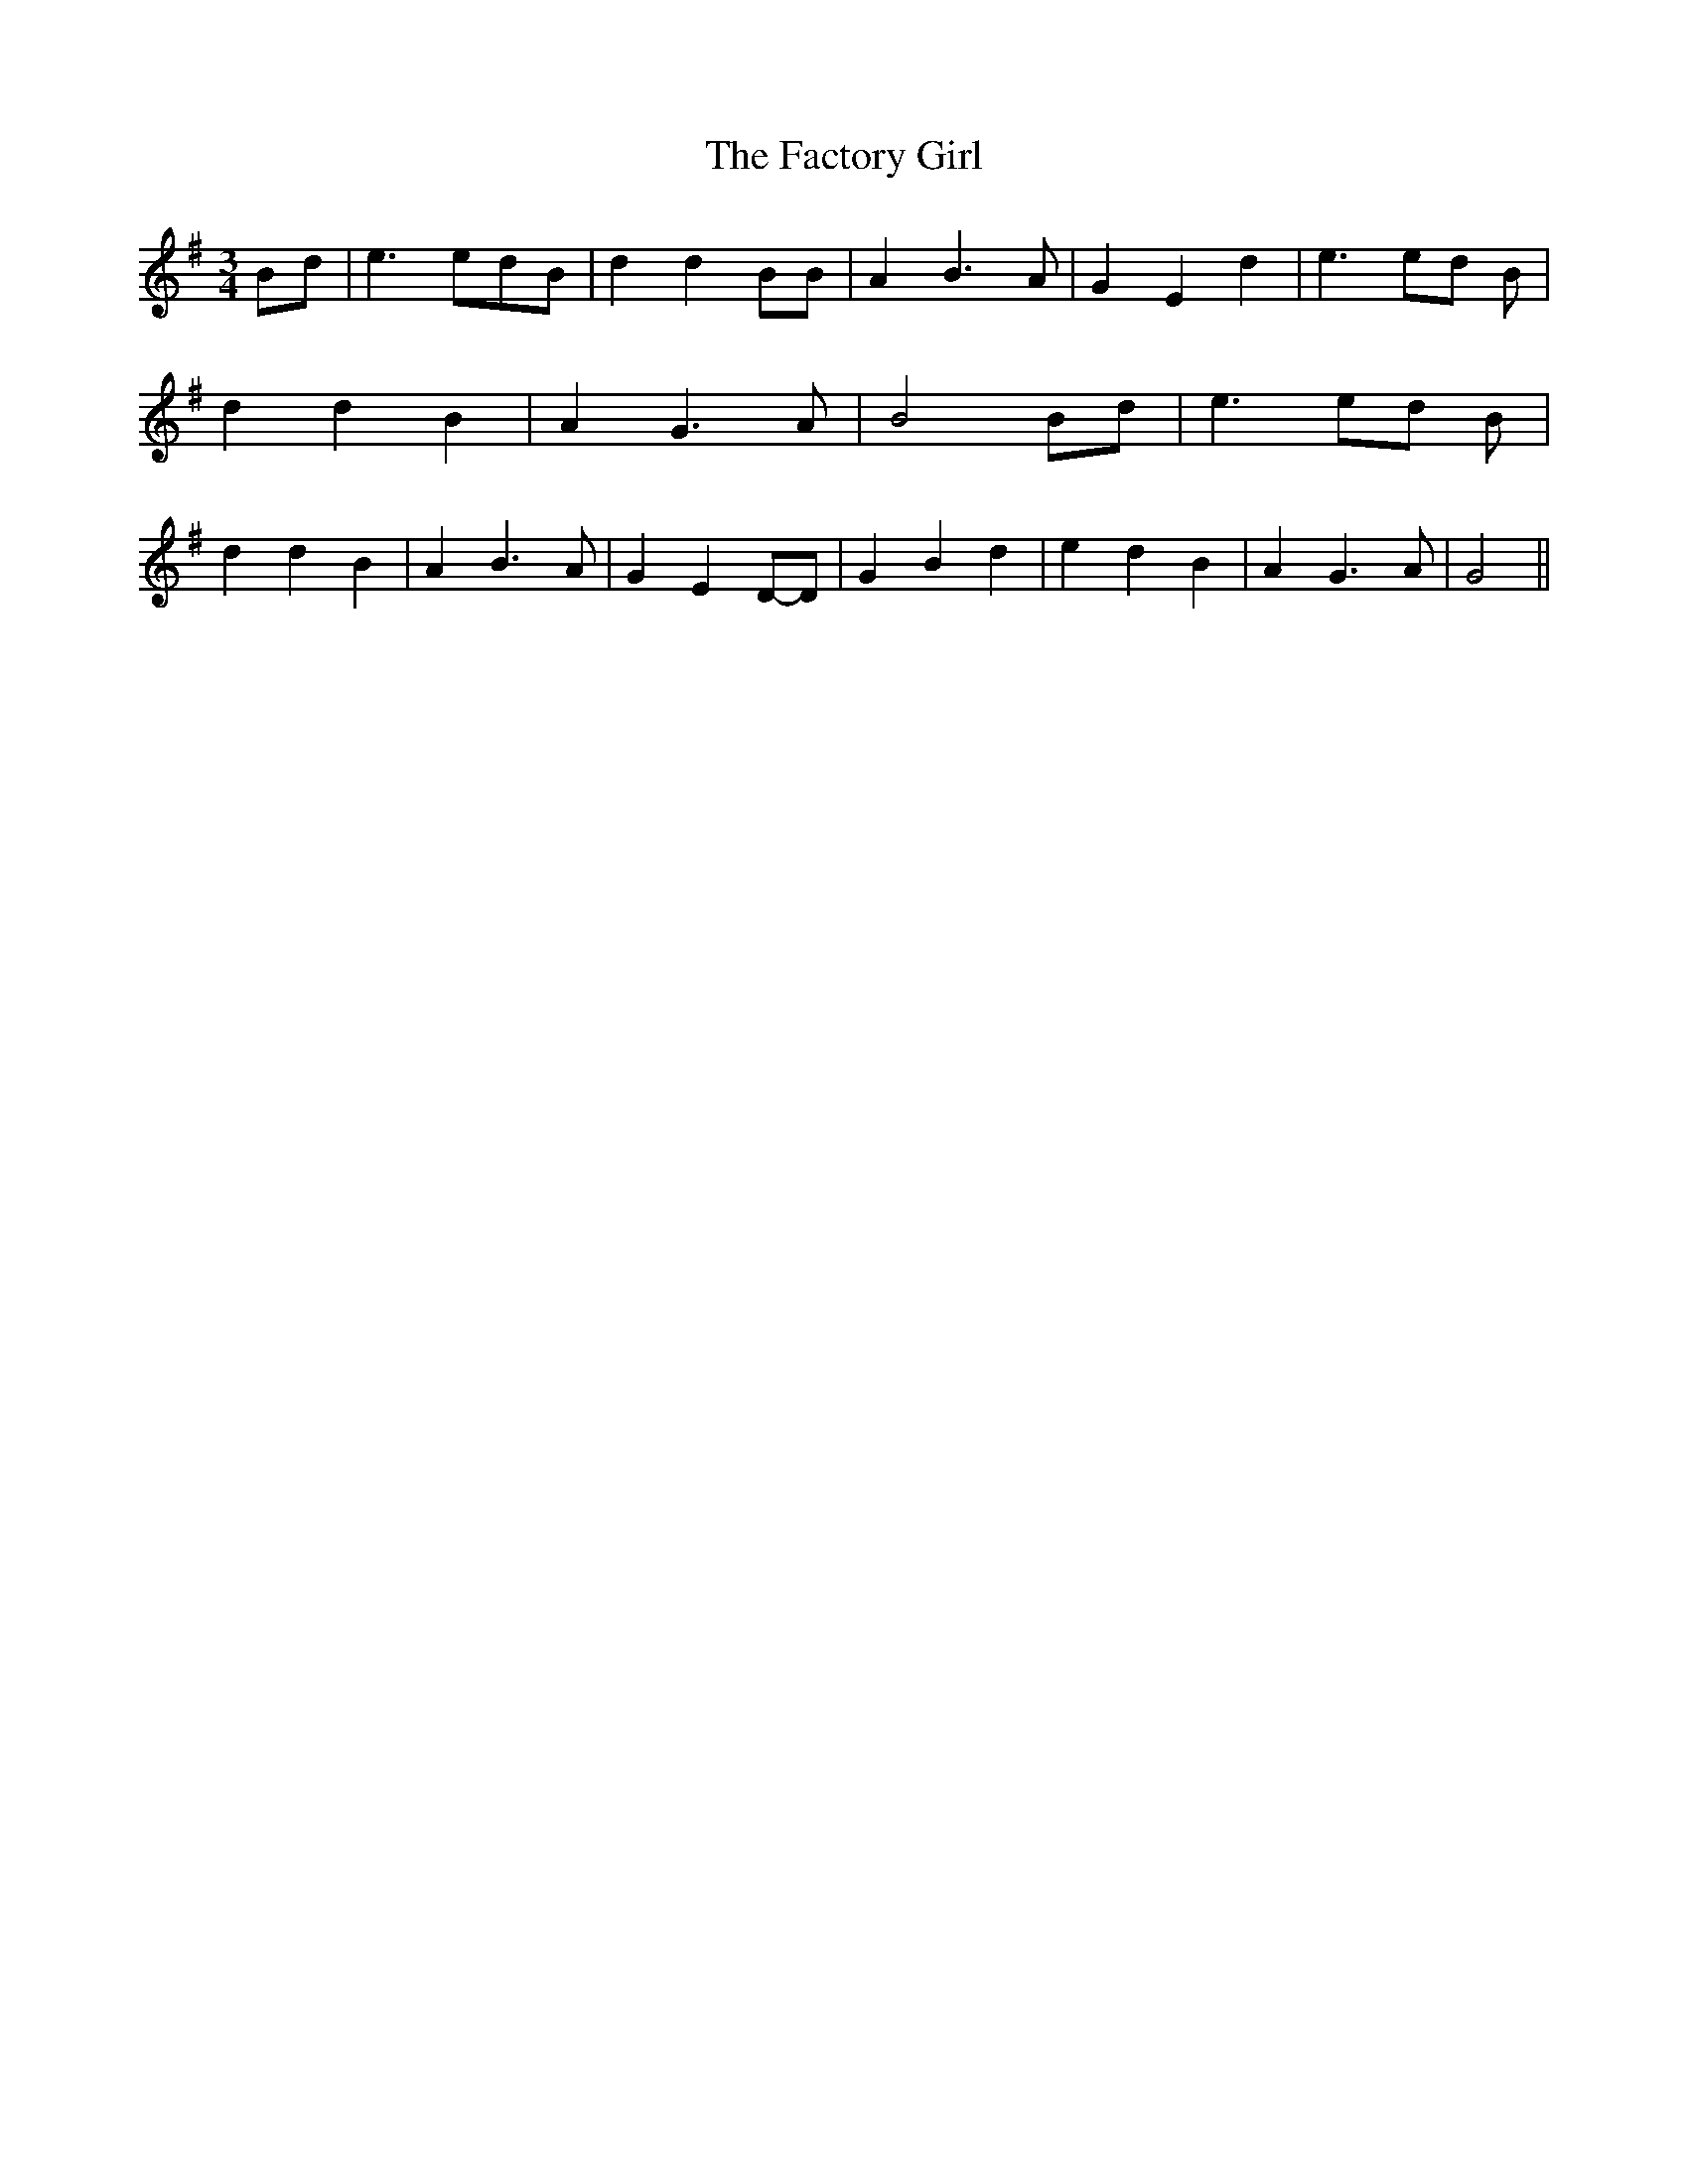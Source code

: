 % Generated more or less automatically by swtoabc by Erich Rickheit KSC
X:1
T:The Factory Girl
M:3/4
L:1/4
K:G
B/2-d/2| e3/2 e/2d/2-B/2| d d B/2B/2| A B3/2 A/2| G E d| e3/2e/2-d/2 B/2|\
 d d B| A G3/2 A/2| B2B/2-d/2| e3/2e/2-d/2 B/2| d d B| A B3/2 A/2|\
 G ED/2-D/2| G B d| e d B| A G3/2 A/2| G2||

